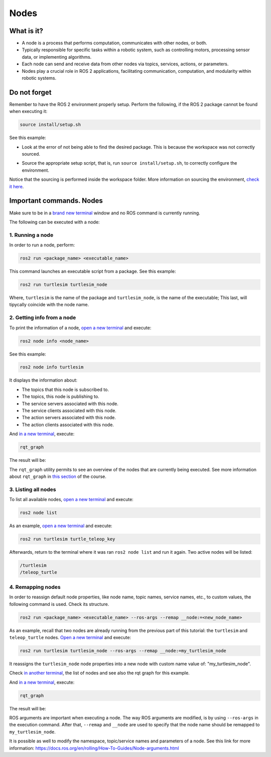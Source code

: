 Nodes
=====

.. _nodes:

What is it?
------------

- A node is a process that performs computation, communicates with other nodes, or both. 
- Typically responsible for specific tasks within a robotic system, such as controlling motors, processing sensor data, or implementing algorithms.
- Each node can send and receive data from other nodes via topics, services, actions, or parameters.
- Nodes play a crucial role in ROS 2 applications, facilitating communication, computation, and modularity within robotic systems.

.. image:: https://docs.ros.org/en/humble/_images/Nodes-TopicandService.gif
   :alt: The way nodes communicate through services and topics.

Do not forget 
-------------
Remember to have the ROS 2 environment properly setup. Perform the following, if the ROS 2 package cannot be found when executing it:

.. code-block:: console

   source install/setup.sh

See this example: 

- Look at the error of not being able to find the desired package. This is because the workspace was not correctly sourced.

.. image:: images/ErrorNotSourcing.png
   :alt: Error message of not sourcing workspace correctly.

- Source the appropriate setup script, that is, run ``source install/setup.sh``, to correctly configure the environment.

.. image:: images/SourcingWorkspace.png
   :alt: Correctly sourcing the workspace.

Notice that the sourcing is performed inside the workspace folder. More information on sourcing the environment, `check it here`_.

.. _check it here: https://alex-readthedocs-test.readthedocs.io/en/latest/Configuring%20environment.html#workspace-sourcing

Important commands. Nodes
-------------------------
Make sure to be in a `brand new terminal`_ window and no ROS command is currently running. 

.. _`brand new terminal`: https://alex-readthedocs-test.readthedocs.io/en/latest/Installation%20and%20software%20setup.html#running-a-docker-container

The following can be executed with a node:

1. Running a node
~~~~~~~~~~~~~~~~~

In order to run a node, perform:

.. code-block:: console

   ros2 run <package_name> <executable_name>

This command launches an executable script from a package. See this example:

.. code-block:: console

   ros2 run turtlesim turtlesim_node

Where, ``turtlesim`` is the name of the package and ``turtlesim_node``, is the name of the executable; This last, will tipycally coincide with the node name. 

2. Getting info from a node
~~~~~~~~~~~~~~~~~~~~~~~~~~~

To print the information of a node, `open a new terminal`_ and execute:

.. _open a new terminal: https://alex-readthedocs-test.readthedocs.io/en/latest/Installation%20and%20software%20setup.html#opening-a-new-terminal-for-the-docker-container

.. code-block:: console

   ros2 node info <node_name>

See this example:

.. code-block:: console

   ros2 node info turtlesim

It displays the information about:

- The topics that this node is subscribed to. 
- The topics, this node is publishing to. 
- The service servers associated with this node. 
- The service clients associated with this node. 
- The action servers associated with this node. 
- The action clients associated with this node. 

.. image:: images/rosNodeInfo.png
   :alt: Executing ROS2 node info.

And `in a new terminal`_, execute:

.. _in a new terminal: https://alex-readthedocs-test.readthedocs.io/en/latest/Installation%20and%20software%20setup.html#opening-a-new-terminal-for-the-docker-container

.. code-block:: console

   rqt_graph

The result will be:

.. image:: images/rosNodeInfo_rqt.png
   :alt: Displaying rqt graph of the ROS2 node info.

The ``rqt_graph`` utility permits to see an overview of the nodes that are currently being executed. See more information about ``rqt_graph`` in `this section`_ of the course. 

.. _this section: https://alex-readthedocs-test.readthedocs.io/en/latest/ROS%202%20utilites.html#running-rqt-graph

3. Listing all nodes
~~~~~~~~~~~~~~~~~~~~

To list all available nodes, `open a new terminal`_ and execute:

.. code-block:: console

   ros2 node list

As an example, `open a new terminal`_ and execute:

.. code-block:: console

   ros2 run turtlesim turtle_teleop_key

Afterwards, return to the terminal where it was ran ``ros2 node list`` and run it again. Two active nodes will be listed:

.. code-block:: console

   /turtlesim
   /teleop_turtle


4. Remapping nodes 
~~~~~~~~~~~~~~~~~~

In order to reassign default node properties, like node name, topic names, service names, etc., to custom values, the following command is used. Check its structure.

.. code-block:: console

   ros2 run <package_name> <executable_name> --ros-args --remap __node:=<new_node_name>

As an example, recall that two nodes are already running from the previous part of this tutorial: the ``turtlesim`` and ``teleop_turtle`` nodes. `Open a new terminal`_ and execute:

.. code-block:: console

   ros2 run turtlesim turtlesim_node --ros-args --remap __node:=my_turtlesim_node

It reassigns the ``turtlesim_node`` node properties into a new node with custom name value of: "my_turtlesim_node".

Check `in another terminal`_, the list of nodes and see also the rqt graph for this example.

.. image:: images/ROS2nodeList.png
   :alt: ROS2 node list after remap.

And `in a new terminal`_, execute:

.. _in another terminal: https://alex-readthedocs-test.readthedocs.io/en/latest/Installation%20and%20software%20setup.html#opening-a-new-terminal-for-the-docker-container

.. code-block:: console

   rqt_graph

The result will be:

.. image:: images/rqt_graphRemapping.png
   :alt: rqt_graph after remap.

ROS arguments are important when executing a node. The way ROS arguments are modified, is by using ``--ros-args`` in the execution command. After that, ``--remap`` and ``__node`` are used to specify that the node name should be remapped to ``my_turtlesim_node``. 

It is possible as well to modify the namespace, topic/service names and parameters of a node. See this link for more information: https://docs.ros.org/en/rolling/How-To-Guides/Node-arguments.html



